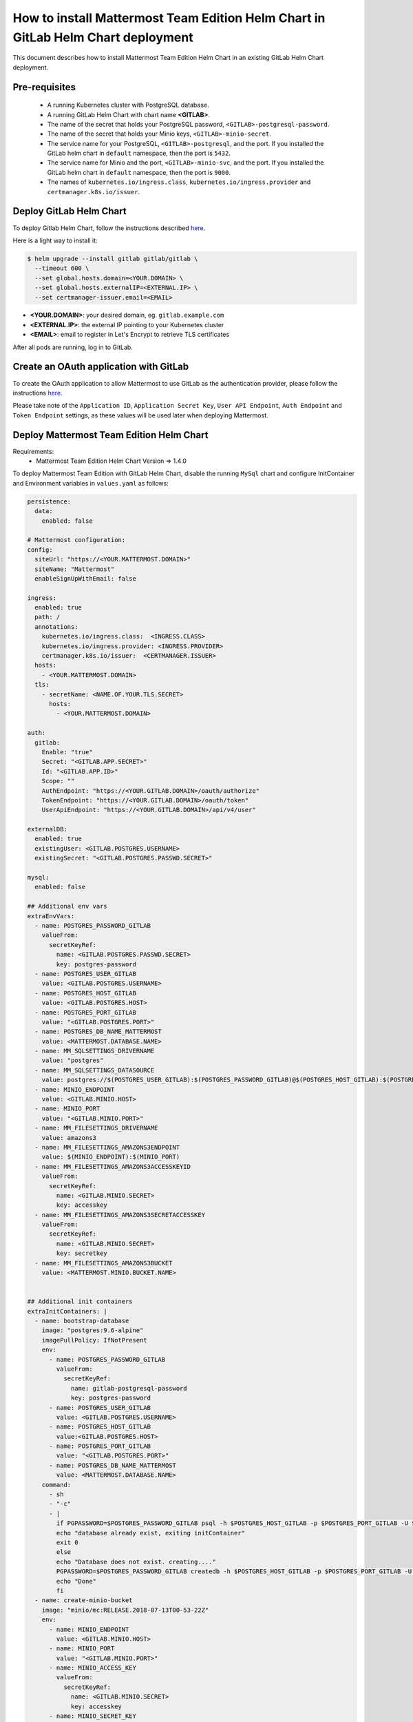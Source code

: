 ..  _install-mmte-helm-gitlab-helm:

How to install Mattermost Team Edition Helm Chart in GitLab Helm Chart deployment
=====================================================================================

This document describes how to install Mattermost Team Edition Helm Chart in an existing GitLab Helm Chart deployment.

Pre-requisites
----------------------------

  - A running Kubernetes cluster with PostgreSQL database.
  - A running GitLab Helm Chart with chart name **<GITLAB>**.
  - The name of the secret that holds your PostgreSQL password, ``<GITLAB>-postgresql-password``.
  - The name of the secret that holds your Minio keys, ``<GITLAB>-minio-secret``.
  - The service name for your PostgreSQL, ``<GITLAB>-postgresql``, and the port. If you installed the GitLab helm chart in ``default`` namespace, then the port is ``5432``.
  - The service name for Minio and the port, ``<GITLAB>-minio-svc``, and the port. If you installed the GitLab helm chart in ``default`` namespace, then the port is ``9000``.
  - The names of ``kubernetes.io/ingress.class``, ``kubernetes.io/ingress.provider`` and ``certmanager.k8s.io/issuer``.

Deploy GitLab Helm Chart
----------------------------

To deploy Gitlab Helm Chart, follow the instructions described `here <https://docs.gitlab.com/ee/install/kubernetes/gitlab_chart.html>`_.

Here is a light way to install it:

.. code-block:: bash

  $ helm upgrade --install gitlab gitlab/gitlab \
    --timeout 600 \
    --set global.hosts.domain=<YOUR.DOMAIN> \
    --set global.hosts.externalIP=<EXTERNAL.IP> \
    --set certmanager-issuer.email=<EMAIL>
 
- **<YOUR.DOMAIN>**: your desired domain, eg. ``gitlab.example.com``
- **<EXTERNAL.IP>**: the external IP pointing to your Kubernetes cluster
- **<EMAIL>**: email to register in Let's Encrypt to retrieve TLS certificates

After all pods are running, log in to GitLab.

Create an OAuth application with GitLab
--------------------------------------------

To create the OAuth application to allow Mattermost to use GitLab as the authentication provider, please follow the instructions `here <https://docs.mattermost.com/deployment/sso-gitlab.html>`_.

Please take note of the ``Application ID``, ``Application Secret Key``, ``User API Endpoint``, ``Auth Endpoint`` and ``Token Endpoint`` settings, as these values will be used later when deploying Mattermost.

Deploy Mattermost Team Edition Helm Chart
--------------------------------------------

Requirements:
  - Mattermost Team Edition Helm Chart Version => 1.4.0

To deploy Mattermost Team Edition with GitLab Helm Chart, disable the running ``MySql`` chart and configure InitContainer and Environment variables in ``values.yaml`` as follows:

.. code-block:: yaml

  persistence:
    data:
      enabled: false

  # Mattermost configuration:
  config:
    siteUrl: "https://<YOUR.MATTERMOST.DOMAIN>"
    siteName: "Mattermost"
    enableSignUpWithEmail: false

  ingress:
    enabled: true
    path: /
    annotations:
      kubernetes.io/ingress.class:  <INGRESS.CLASS>
      kubernetes.io/ingress.provider: <INGRESS.PROVIDER>
      certmanager.k8s.io/issuer:  <CERTMANAGER.ISSUER>
    hosts:
      - <YOUR.MATTERMOST.DOMAIN>
    tls:
      - secretName: <NAME.OF.YOUR.TLS.SECRET>
        hosts:
          - <YOUR.MATTERMOST.DOMAIN>

  auth:
    gitlab:
      Enable: "true"
      Secret: "<GITLAB.APP.SECRET>"
      Id: "<GITLAB.APP.ID>"
      Scope: ""
      AuthEndpoint: "https://<YOUR.GITLAB.DOMAIN>/oauth/authorize"
      TokenEndpoint: "https://<YOUR.GITLAB.DOMAIN>/oauth/token"
      UserApiEndpoint: "https://<YOUR.GITLAB.DOMAIN>/api/v4/user"

  externalDB:
    enabled: true
    existingUser: <GITLAB.POSTGRES.USERNAME>
    existingSecret: "<GITLAB.POSTGRES.PASSWD.SECRET>"

  mysql:
    enabled: false

  ## Additional env vars
  extraEnvVars:
    - name: POSTGRES_PASSWORD_GITLAB
      valueFrom:
        secretKeyRef:
          name: <GITLAB.POSTGRES.PASSWD.SECRET>
          key: postgres-password
    - name: POSTGRES_USER_GITLAB
      value: <GITLAB.POSTGRES.USERNAME>
    - name: POSTGRES_HOST_GITLAB
      value: <GITLAB.POSTGRES.HOST>
    - name: POSTGRES_PORT_GITLAB
      value: "<GITLAB.POSTGRES.PORT>"
    - name: POSTGRES_DB_NAME_MATTERMOST
      value: <MATTERMOST.DATABASE.NAME>
    - name: MM_SQLSETTINGS_DRIVERNAME
      value: "postgres"
    - name: MM_SQLSETTINGS_DATASOURCE
      value: postgres://$(POSTGRES_USER_GITLAB):$(POSTGRES_PASSWORD_GITLAB)@$(POSTGRES_HOST_GITLAB):$(POSTGRES_PORT_GITLAB)/$(POSTGRES_DB_NAME_MATTERMOST)?sslmode=disable&connect_timeout=10
    - name: MINIO_ENDPOINT
      value: <GITLAB.MINIO.HOST>
    - name: MINIO_PORT
      value: "<GITLAB.MINIO.PORT>"
    - name: MM_FILESETTINGS_DRIVERNAME
      value: amazons3
    - name: MM_FILESETTINGS_AMAZONS3ENDPOINT
      value: $(MINIO_ENDPOINT):$(MINIO_PORT)
    - name: MM_FILESETTINGS_AMAZONS3ACCESSKEYID
      valueFrom:
        secretKeyRef:
          name: <GITLAB.MINIO.SECRET>
          key: accesskey
    - name: MM_FILESETTINGS_AMAZONS3SECRETACCESSKEY
      valueFrom:
        secretKeyRef:
          name: <GITLAB.MINIO.SECRET>
          key: secretkey
    - name: MM_FILESETTINGS_AMAZONS3BUCKET
      value: <MATTERMOST.MINIO.BUCKET.NAME>


  ## Additional init containers
  extraInitContainers: |
    - name: bootstrap-database
      image: "postgres:9.6-alpine"
      imagePullPolicy: IfNotPresent
      env:
        - name: POSTGRES_PASSWORD_GITLAB
          valueFrom:
            secretKeyRef:
              name: gitlab-postgresql-password
              key: postgres-password
        - name: POSTGRES_USER_GITLAB
          value: <GITLAB.POSTGRES.USERNAME>
        - name: POSTGRES_HOST_GITLAB
          value:<GITLAB.POSTGRES.HOST>
        - name: POSTGRES_PORT_GITLAB
          value: "<GITLAB.POSTGRES.PORT>"
        - name: POSTGRES_DB_NAME_MATTERMOST
          value: <MATTERMOST.DATABASE.NAME>
      command:
        - sh
        - "-c"
        - |
          if PGPASSWORD=$POSTGRES_PASSWORD_GITLAB psql -h $POSTGRES_HOST_GITLAB -p $POSTGRES_PORT_GITLAB -U $POSTGRES_USER_GITLAB -lqt | cut -d \| -f 1 | grep -qw $POSTGRES_DB_NAME_MATTERMOST; then
          echo "database already exist, exiting initContainer"
          exit 0
          else
          echo "Database does not exist. creating...."
          PGPASSWORD=$POSTGRES_PASSWORD_GITLAB createdb -h $POSTGRES_HOST_GITLAB -p $POSTGRES_PORT_GITLAB -U $POSTGRES_USER_GITLAB $POSTGRES_DB_NAME_MATTERMOST
          echo "Done"
          fi
    - name: create-minio-bucket
      image: "minio/mc:RELEASE.2018-07-13T00-53-22Z"
      env:
        - name: MINIO_ENDPOINT
          value: <GITLAB.MINIO.HOST>
        - name: MINIO_PORT
          value: "<GITLAB.MINIO.PORT>"
        - name: MINIO_ACCESS_KEY
          valueFrom:
            secretKeyRef:
              name: <GITLAB.MINIO.SECRET>
              key: accesskey
        - name: MINIO_SECRET_KEY
          valueFrom:
            secretKeyRef:
              name: <GITLAB.MINIO.SECRET>
              key: secretkey
        - name: MATTERMOST_BUCKET_NAME
          value: <MATTERMOST.MINIO.BUCKET.NAME>
      command:
        - sh
        - "-c"
        - |
          echo "Connecting to Minio server: http://$MINIO_ENDPOINT:$MINIO_PORT"
          mc config host add myminio http://$MINIO_ENDPOINT:$MINIO_PORT $MINIO_ACCESS_KEY $MINIO_SECRET_KEY
          /usr/bin/mc ls myminio
          echo $?
          /usr/bin/mc ls myminio/$MATTERMOST_BUCKET_NAME > /dev/null 2>&1
          if [ $? -eq 1 ] ; then
            echo "Creating bucket '$MATTERMOST_BUCKET_NAME'"
            /usr/bin/mc mb myminio/$MATTERMOST_BUCKET_NAME
          else
            echo "Bucket '$MATTERMOST_BUCKET_NAME' already exists."
            exit 0
          fi

Values that you need to replace in the above ``values.yaml`` file:

- **<YOUR.MATTERMOST.DOMAIN>**: URL that users will use to access Mattermost, matching the `Site URL field <https://docs.mattermost.com/administration/config-settings.html#site-url>`_, e.g. ``mattermost.gitlab.example.com``.
- **<NAME.OF.YOUR.TLS.SECRET>**: A name to store the TLS certificate for you domains, e.g. ``mattermost-tls``.
- **<INGRESS.CLASS>**: The ingress class. In a basic GitLab deployment, this is ``gitlab-nginx``.
- **<INGRESS.PROVIDER>**: The ingress provider. In a basic GitLab deployment, this is ``nginx``.
- **<CERTMANAGER.ISSUER>**: The cert manager issuer. In a basic GitLab deployment, this is ``gitlab-issuer``.
- **<GITLAB.APP.SECRET>**: The Application secret, which you created in step `Create the OAUTH with GitLab`_.
- **<GITLAB.APP.ID>**: The Application ID, which you created in step `Create the OAUTH with GitLab`_.
- **<YOUR.GITLAB.DOMAIN>**: The GitLab domain name, e.g. ``gitlab.example.com``.
- **<GITLAB.POSTGRES.USERNAME>**: The GitLab PostgreSQL username. Default is ``gitlab``.
- **<GITLAB.POSTGRES.PASSWD.SECRET>**: Secret that holds your PostgreSQL password. Default is ``gitlab-postgresql-password``.
- **<GITLAB.POSTGRES.HOST>**: Postgres host of your Kubernetes service. Default is ``gitlab-postgresql``.
- **<GITLAB.POSTGRES.PORT>**: Postgres port of your Kubernetes service. Default is ``5432``.
- **<MATTERMOST.DATABASE.NAME>**: Mattermost database, e.g. ``mattermost-db``.
- **<GITLAB.MINIO.HOST>**: Minio host of your Kubernetes service. Default is ``gitlab-minio-svc``.
- **<GITLAB.MINIO.PORT>**: Minio port of your Kubernetes service. Default is ``9000``.
- **<GITLAB.MINIO.SECRET>**: Secret that holds your Minio keys. Default is ``gitlab-minio-secret``.
- **<MATTERMOST.MINIO.BUCKET.NAME>**: Mattermost Minio bucket name, e.g. ``mattermost-data``.

After these changes, deploy the Mattermost Team Edition Helm Chart with following command:

.. code-block:: bash

  $ helm upgrade --install --name mattermost -f values.yaml stable/mattermost-team-edition

Wait for the pods to run. Then access your Mattermost server, and log in with your GitLab credentials.

Troubleshooting
---------------------

If you have any trouble installing Mattermost Team Edition in GitLab Helm Chart deployment, let us know in our `Troubleshooting forum <http://www.mattermost.org/troubleshoot/>`_ and we'll be happy to help.
